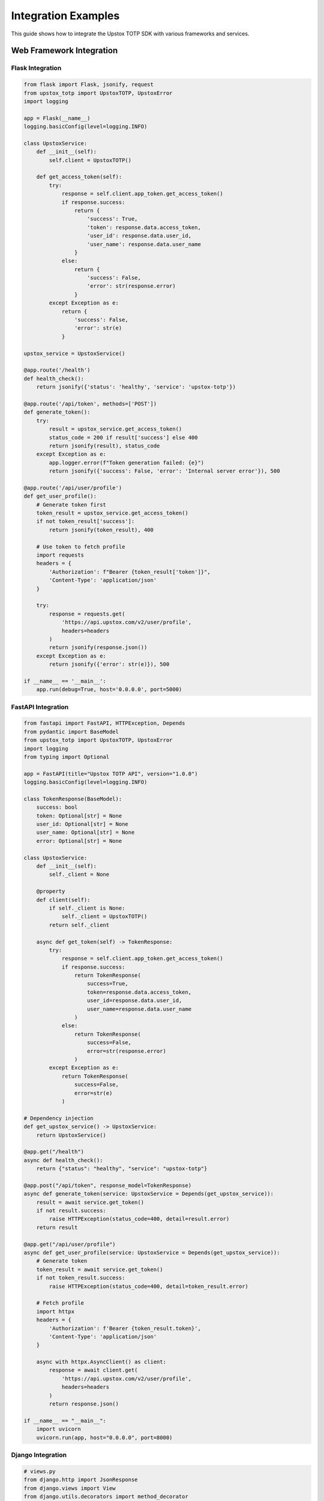 Integration Examples
====================

This guide shows how to integrate the Upstox TOTP SDK with various frameworks and services.

Web Framework Integration
-------------------------

Flask Integration
~~~~~~~~~~~~~~~~~

.. code-block:: python

   from flask import Flask, jsonify, request
   from upstox_totp import UpstoxTOTP, UpstoxError
   import logging

   app = Flask(__name__)
   logging.basicConfig(level=logging.INFO)

   class UpstoxService:
       def __init__(self):
           self.client = UpstoxTOTP()

       def get_access_token(self):
           try:
               response = self.client.app_token.get_access_token()
               if response.success:
                   return {
                       'success': True,
                       'token': response.data.access_token,
                       'user_id': response.data.user_id,
                       'user_name': response.data.user_name
                   }
               else:
                   return {
                       'success': False,
                       'error': str(response.error)
                   }
           except Exception as e:
               return {
                   'success': False,
                   'error': str(e)
               }

   upstox_service = UpstoxService()

   @app.route('/health')
   def health_check():
       return jsonify({'status': 'healthy', 'service': 'upstox-totp'})

   @app.route('/api/token', methods=['POST'])
   def generate_token():
       try:
           result = upstox_service.get_access_token()
           status_code = 200 if result['success'] else 400
           return jsonify(result), status_code
       except Exception as e:
           app.logger.error(f"Token generation failed: {e}")
           return jsonify({'success': False, 'error': 'Internal server error'}), 500

   @app.route('/api/user/profile')
   def get_user_profile():
       # Generate token first
       token_result = upstox_service.get_access_token()
       if not token_result['success']:
           return jsonify(token_result), 400

       # Use token to fetch profile
       import requests
       headers = {
           'Authorization': f"Bearer {token_result['token']}",
           'Content-Type': 'application/json'
       }

       try:
           response = requests.get(
               'https://api.upstox.com/v2/user/profile',
               headers=headers
           )
           return jsonify(response.json())
       except Exception as e:
           return jsonify({'error': str(e)}), 500

   if __name__ == '__main__':
       app.run(debug=True, host='0.0.0.0', port=5000)

FastAPI Integration
~~~~~~~~~~~~~~~~~~~

.. code-block:: python

   from fastapi import FastAPI, HTTPException, Depends
   from pydantic import BaseModel
   from upstox_totp import UpstoxTOTP, UpstoxError
   import logging
   from typing import Optional

   app = FastAPI(title="Upstox TOTP API", version="1.0.0")
   logging.basicConfig(level=logging.INFO)

   class TokenResponse(BaseModel):
       success: bool
       token: Optional[str] = None
       user_id: Optional[str] = None
       user_name: Optional[str] = None
       error: Optional[str] = None

   class UpstoxService:
       def __init__(self):
           self._client = None

       @property
       def client(self):
           if self._client is None:
               self._client = UpstoxTOTP()
           return self._client

       async def get_token(self) -> TokenResponse:
           try:
               response = self.client.app_token.get_access_token()
               if response.success:
                   return TokenResponse(
                       success=True,
                       token=response.data.access_token,
                       user_id=response.data.user_id,
                       user_name=response.data.user_name
                   )
               else:
                   return TokenResponse(
                       success=False,
                       error=str(response.error)
                   )
           except Exception as e:
               return TokenResponse(
                   success=False,
                   error=str(e)
               )

   # Dependency injection
   def get_upstox_service() -> UpstoxService:
       return UpstoxService()

   @app.get("/health")
   async def health_check():
       return {"status": "healthy", "service": "upstox-totp"}

   @app.post("/api/token", response_model=TokenResponse)
   async def generate_token(service: UpstoxService = Depends(get_upstox_service)):
       result = await service.get_token()
       if not result.success:
           raise HTTPException(status_code=400, detail=result.error)
       return result

   @app.get("/api/user/profile")
   async def get_user_profile(service: UpstoxService = Depends(get_upstox_service)):
       # Generate token
       token_result = await service.get_token()
       if not token_result.success:
           raise HTTPException(status_code=400, detail=token_result.error)

       # Fetch profile
       import httpx
       headers = {
           'Authorization': f'Bearer {token_result.token}',
           'Content-Type': 'application/json'
       }

       async with httpx.AsyncClient() as client:
           response = await client.get(
               'https://api.upstox.com/v2/user/profile',
               headers=headers
           )
           return response.json()

   if __name__ == "__main__":
       import uvicorn
       uvicorn.run(app, host="0.0.0.0", port=8000)

Django Integration
~~~~~~~~~~~~~~~~~~

.. code-block:: python

   # views.py
   from django.http import JsonResponse
   from django.views import View
   from django.utils.decorators import method_decorator
   from django.views.decorators.csrf import csrf_exempt
   from upstox_totp import UpstoxTOTP, UpstoxError
   import json
   import logging

   logger = logging.getLogger(__name__)

   class UpstoxTokenView(View):
       def __init__(self):
           super().__init__()
           self.upstox_client = UpstoxTOTP()

       @method_decorator(csrf_exempt)
       def dispatch(self, request, *args, **kwargs):
           return super().dispatch(request, *args, **kwargs)

       def post(self, request):
           try:
               response = self.upstox_client.app_token.get_access_token()
               
               if response.success:
                   return JsonResponse({
                       'success': True,
                       'data': {
                           'access_token': response.data.access_token,
                           'user_id': response.data.user_id,
                           'user_name': response.data.user_name,
                           'email': response.data.email
                       }
                   })
               else:
                   return JsonResponse({
                       'success': False,
                       'error': str(response.error)
                   }, status=400)
                   
           except Exception as e:
               logger.error(f"Token generation failed: {e}")
               return JsonResponse({
                   'success': False,
                   'error': 'Internal server error'
               }, status=500)

   # urls.py
   from django.urls import path
   from .views import UpstoxTokenView

   urlpatterns = [
       path('api/token/', UpstoxTokenView.as_view(), name='upstox_token'),
   ]

   # settings.py addition
   LOGGING = {
       'version': 1,
       'disable_existing_loggers': False,
       'handlers': {
           'file': {
               'level': 'INFO',
               'class': 'logging.FileHandler',
               'filename': 'upstox.log',
           },
       },
       'loggers': {
           'upstox_totp': {
               'handlers': ['file'],
               'level': 'INFO',
               'propagate': True,
           },
       },
   }

Database Integration
--------------------

SQLAlchemy Integration
~~~~~~~~~~~~~~~~~~~~~~

.. code-block:: python

   from sqlalchemy import create_engine, Column, Integer, String, DateTime, Boolean, Text
   from sqlalchemy.ext.declarative import declarative_base
   from sqlalchemy.orm import sessionmaker
   from datetime import datetime, timedelta
   from upstox_totp import UpstoxTOTP
   import json

   Base = declarative_base()

   class UpstoxToken(Base):
       __tablename__ = 'upstox_tokens'

       id = Column(Integer, primary_key=True)
       user_id = Column(String(50), nullable=False)
       access_token = Column(Text, nullable=False)
       user_name = Column(String(100))
       email = Column(String(100))
       created_at = Column(DateTime, default=datetime.utcnow)
       expires_at = Column(DateTime, nullable=False)
       is_active = Column(Boolean, default=True)

   class UpstoxTokenManager:
       def __init__(self, database_url):
           self.engine = create_engine(database_url)
           Base.metadata.create_all(self.engine)
           self.Session = sessionmaker(bind=self.engine)
           self.upstox = UpstoxTOTP()

       def get_valid_token(self, user_identifier=None):
           """Get valid token from database or generate new one."""
           session = self.Session()
           
           try:
               # Try to find valid token
               now = datetime.utcnow()
               token_record = session.query(UpstoxToken).filter(
                   UpstoxToken.is_active == True,
                   UpstoxToken.expires_at > now + timedelta(hours=1)  # 1 hour buffer
               ).first()

               if token_record:
                   return token_record.access_token

               # Generate new token
               response = self.upstox.app_token.get_access_token()
               
               if response.success:
                   # Deactivate old tokens
                   session.query(UpstoxToken).filter(
                       UpstoxToken.is_active == True
                   ).update({'is_active': False})

                   # Store new token
                   new_token = UpstoxToken(
                       user_id=response.data.user_id,
                       access_token=response.data.access_token,
                       user_name=response.data.user_name,
                       email=response.data.email,
                       expires_at=datetime.utcnow() + timedelta(hours=24)
                   )
                   
                   session.add(new_token)
                   session.commit()
                   
                   return response.data.access_token
               else:
                   raise Exception(f"Token generation failed: {response.error}")
                   
           finally:
               session.close()

       def cleanup_expired_tokens(self):
           """Remove expired tokens from database."""
           session = self.Session()
           try:
               deleted = session.query(UpstoxToken).filter(
                   UpstoxToken.expires_at < datetime.utcnow()
               ).delete()
               session.commit()
               return deleted
           finally:
               session.close()

   # Usage
   token_manager = UpstoxTokenManager('sqlite:///upstox_tokens.db')
   token = token_manager.get_valid_token()

MongoDB Integration
~~~~~~~~~~~~~~~~~~~

.. code-block:: python

   from pymongo import MongoClient
   from datetime import datetime, timedelta
   from upstox_totp import UpstoxTOTP
   import logging

   class MongoUpstoxTokenManager:
       def __init__(self, connection_string, database_name='upstox_db'):
           self.client = MongoClient(connection_string)
           self.db = self.client[database_name]
           self.tokens = self.db.tokens
           self.upstox = UpstoxTOTP()
           self.logger = logging.getLogger(__name__)

       def get_valid_token(self):
           """Get valid token from MongoDB or generate new one."""
           # Check for valid token
           now = datetime.utcnow()
           buffer_time = now + timedelta(hours=1)
           
           token_doc = self.tokens.find_one({
               'is_active': True,
               'expires_at': {'$gt': buffer_time}
           })

           if token_doc:
               self.logger.info("Using cached token from MongoDB")
               return token_doc['access_token']

           # Generate new token
           self.logger.info("Generating new token")
           response = self.upstox.app_token.get_access_token()
           
           if response.success:
               # Deactivate old tokens
               self.tokens.update_many(
                   {'is_active': True},
                   {'$set': {'is_active': False}}
               )

               # Insert new token
               token_doc = {
                   'user_id': response.data.user_id,
                   'access_token': response.data.access_token,
                   'user_name': response.data.user_name,
                   'email': response.data.email,
                   'created_at': now,
                   'expires_at': now + timedelta(hours=24),
                   'is_active': True,
                   'metadata': {
                       'broker': response.data.broker,
                       'products': response.data.products,
                       'exchanges': response.data.exchanges
                   }
               }
               
               self.tokens.insert_one(token_doc)
               self.logger.info("New token stored in MongoDB")
               
               return response.data.access_token
           else:
               raise Exception(f"Token generation failed: {response.error}")

       def get_token_history(self, limit=10):
           """Get token generation history."""
           return list(self.tokens.find(
               {},
               {'access_token': 0}  # Exclude sensitive token data
           ).sort('created_at', -1).limit(limit))

   # Usage
   mongo_manager = MongoUpstoxTokenManager('mongodb://localhost:27017/')
   token = mongo_manager.get_valid_token()

Redis Integration
~~~~~~~~~~~~~~~~~

.. code-block:: python

   import redis
   import json
   from datetime import datetime, timedelta
   from upstox_totp import UpstoxTOTP

   class RedisUpstoxTokenManager:
       def __init__(self, redis_host='localhost', redis_port=6379, redis_db=0):
           self.redis_client = redis.Redis(
               host=redis_host,
               port=redis_port,
               db=redis_db,
               decode_responses=True
           )
           self.upstox = UpstoxTOTP()
           self.token_key = 'upstox:token'
           self.metadata_key = 'upstox:metadata'

       def get_valid_token(self):
           """Get valid token from Redis cache or generate new one."""
           # Check cache
           cached_token = self.redis_client.get(self.token_key)
           
           if cached_token:
               return cached_token

           # Generate new token
           response = self.upstox.app_token.get_access_token()
           
           if response.success:
               token = response.data.access_token
               
               # Cache token with expiration (23 hours to be safe)
               self.redis_client.setex(
                   self.token_key,
                   timedelta(hours=23),
                   token
               )
               
               # Store metadata separately
               metadata = {
                   'user_id': response.data.user_id,
                   'user_name': response.data.user_name,
                   'email': response.data.email,
                   'generated_at': datetime.utcnow().isoformat()
               }
               
               self.redis_client.setex(
                   self.metadata_key,
                   timedelta(hours=23),
                   json.dumps(metadata)
               )
               
               return token
           else:
               raise Exception(f"Token generation failed: {response.error}")

       def get_token_metadata(self):
           """Get token metadata from cache."""
           metadata_json = self.redis_client.get(self.metadata_key)
           if metadata_json:
               return json.loads(metadata_json)
           return None

       def invalidate_token(self):
           """Manually invalidate cached token."""
           self.redis_client.delete(self.token_key, self.metadata_key)

   # Usage
   redis_manager = RedisUpstoxTokenManager()
   token = redis_manager.get_valid_token()

Background Job Integration
--------------------------

Celery Integration
~~~~~~~~~~~~~~~~~~

.. code-block:: python

   from celery import Celery
   from upstox_totp import UpstoxTOTP, UpstoxError
   import logging
   from datetime import datetime

   # Configure Celery
   app = Celery('upstox_tasks', broker='redis://localhost:6379/0')

   # Configure logging
   logging.basicConfig(level=logging.INFO)
   logger = logging.getLogger(__name__)

   @app.task(bind=True, max_retries=3)
   def generate_upstox_token(self):
       """Background task to generate Upstox token."""
       try:
           upstox = UpstoxTOTP()
           response = upstox.app_token.get_access_token()
           
           if response.success:
               result = {
                   'success': True,
                   'token': response.data.access_token,
                   'user_id': response.data.user_id,
                   'generated_at': datetime.utcnow().isoformat()
               }
               logger.info(f"Token generated successfully: {result['user_id']}")
               return result
           else:
               raise Exception(f"Token generation failed: {response.error}")
               
       except Exception as e:
           logger.error(f"Token generation task failed: {e}")
           
           # Retry with exponential backoff
           countdown = 2 ** self.request.retries
           raise self.retry(exc=e, countdown=countdown)

   @app.task
   def refresh_all_user_tokens():
       """Background task to refresh tokens for all users."""
       # This would integrate with your user management system
       results = []
       
       # Example: get all users who need token refresh
       users_needing_refresh = get_users_needing_refresh()  # Implement this
       
       for user in users_needing_refresh:
           try:
               # Generate token for each user
               result = generate_upstox_token.delay()
               results.append({
                   'user_id': user['id'],
                   'task_id': result.id,
                   'status': 'pending'
               })
           except Exception as e:
               logger.error(f"Failed to queue token refresh for user {user['id']}: {e}")
               
       return results

   # Periodic task
   from celery.schedules import crontab

   app.conf.beat_schedule = {
       'refresh-tokens-daily': {
           'task': 'refresh_all_user_tokens',
           'schedule': crontab(hour=2, minute=0),  # Run daily at 2 AM
       },
   }

APScheduler Integration
~~~~~~~~~~~~~~~~~~~~~~~

.. code-block:: python

   from apscheduler.schedulers.blocking import BlockingScheduler
   from apscheduler.schedulers.background import BackgroundScheduler
   from upstox_totp import UpstoxTOTP
   import logging
   from datetime import datetime

   logging.basicConfig(level=logging.INFO)
   logger = logging.getLogger(__name__)

   class UpstoxTokenScheduler:
       def __init__(self):
           self.scheduler = BackgroundScheduler()
           self.upstox = UpstoxTOTP()
           self.current_token = None
           
       def generate_token(self):
           """Job function to generate token."""
           try:
               logger.info("Starting scheduled token generation")
               response = self.upstox.app_token.get_access_token()
               
               if response.success:
                   self.current_token = response.data.access_token
                   logger.info(f"Token generated successfully at {datetime.now()}")
               else:
                   logger.error(f"Token generation failed: {response.error}")
                   
           except Exception as e:
               logger.error(f"Token generation exception: {e}")

       def start_scheduler(self):
           """Start the token refresh scheduler."""
           # Generate token immediately
           self.generate_token()
           
           # Schedule token refresh every 23 hours
           self.scheduler.add_job(
               self.generate_token,
               'interval',
               hours=23,
               id='token_refresh',
               replace_existing=True
           )
           
           self.scheduler.start()
           logger.info("Token refresh scheduler started")

       def stop_scheduler(self):
           """Stop the scheduler."""
           self.scheduler.shutdown()
           logger.info("Token refresh scheduler stopped")

       def get_current_token(self):
           """Get the current valid token."""
           if not self.current_token:
               self.generate_token()
           return self.current_token

   # Usage
   token_scheduler = UpstoxTokenScheduler()
   token_scheduler.start_scheduler()

   # Get token when needed
   token = token_scheduler.get_current_token()

Cloud Service Integration
-------------------------

AWS Lambda Integration
~~~~~~~~~~~~~~~~~~~~~~

.. code-block:: python

   import json
   import boto3
   from upstox_totp import UpstoxTOTP, UpstoxError
   import logging

   # Configure logging for Lambda
   logger = logging.getLogger()
   logger.setLevel(logging.INFO)

   def lambda_handler(event, context):
       """AWS Lambda function to generate Upstox token."""
       
       try:
           # Initialize Upstox client
           upstox = UpstoxTOTP()
           
           # Generate token
           response = upstox.app_token.get_access_token()
           
           if response.success:
               # Store token in Parameter Store
               ssm = boto3.client('ssm')
               ssm.put_parameter(
                   Name='/upstox/access_token',
                   Value=response.data.access_token,
                   Type='SecureString',
                   Overwrite=True
               )
               
               # Return success response
               return {
                   'statusCode': 200,
                   'body': json.dumps({
                       'success': True,
                       'user_id': response.data.user_id,
                       'message': 'Token generated and stored successfully'
                   })
               }
           else:
               logger.error(f"Token generation failed: {response.error}")
               return {
                   'statusCode': 400,
                   'body': json.dumps({
                       'success': False,
                       'error': str(response.error)
                   })
               }
               
       except Exception as e:
           logger.error(f"Lambda function error: {e}")
           return {
               'statusCode': 500,
               'body': json.dumps({
                   'success': False,
                   'error': 'Internal server error'
               })
           }

   # CloudWatch Events integration
   def scheduled_lambda_handler(event, context):
       """Lambda function triggered by CloudWatch Events for periodic token refresh."""
       
       logger.info("Scheduled token refresh triggered")
       
       try:
           upstox = UpstoxTOTP()
           response = upstox.app_token.get_access_token()
           
           if response.success:
               # Store in Parameter Store
               ssm = boto3.client('ssm')
               ssm.put_parameter(
                   Name='/upstox/access_token',
                   Value=response.data.access_token,
                   Type='SecureString',
                   Overwrite=True
               )
               
               # Send notification
               sns = boto3.client('sns')
               sns.publish(
                   TopicArn='arn:aws:sns:region:account:upstox-notifications',
                   Message=f'Token refreshed successfully for user {response.data.user_id}',
                   Subject='Upstox Token Refresh Success'
               )
               
               logger.info("Scheduled token refresh completed successfully")
               
           else:
               # Send error notification
               sns = boto3.client('sns')
               sns.publish(
                   TopicArn='arn:aws:sns:region:account:upstox-notifications',
                   Message=f'Token refresh failed: {response.error}',
                   Subject='Upstox Token Refresh Failed'
               )
               
               logger.error(f"Scheduled token refresh failed: {response.error}")
               
       except Exception as e:
           logger.error(f"Scheduled token refresh error: {e}")
           
           # Send error notification
           sns = boto3.client('sns')
           sns.publish(
               TopicArn='arn:aws:sns:region:account:upstox-notifications',
               Message=f'Token refresh error: {str(e)}',
               Subject='Upstox Token Refresh Error'
           )

Google Cloud Functions Integration
~~~~~~~~~~~~~~~~~~~~~~~~~~~~~~~~~~

.. code-block:: python

   import functions_framework
   from google.cloud import secretmanager
   from upstox_totp import UpstoxTOTP, UpstoxError
   import json
   import logging

   @functions_framework.http
   def generate_upstox_token(request):
       """HTTP Cloud Function to generate Upstox token."""
       
       # Set CORS headers
       headers = {
           'Access-Control-Allow-Origin': '*',
           'Access-Control-Allow-Methods': 'POST',
           'Access-Control-Allow-Headers': 'Content-Type'
       }
       
       if request.method == 'OPTIONS':
           return ('', 204, headers)
       
       try:
           # Initialize Upstox client
           upstox = UpstoxTOTP()
           
           # Generate token
           response = upstox.app_token.get_access_token()
           
           if response.success:
               # Store token in Secret Manager
               client = secretmanager.SecretManagerServiceClient()
               project_id = "your-project-id"
               secret_id = "upstox-access-token"
               
               # Create or update secret
               parent = f"projects/{project_id}"
               secret_path = f"{parent}/secrets/{secret_id}"
               
               try:
                   # Add secret version
                   client.add_secret_version(
                       parent=secret_path,
                       payload={'data': response.data.access_token.encode('utf-8')}
                   )
               except Exception:
                   # Secret might not exist, create it
                   client.create_secret(
                       parent=parent,
                       secret_id=secret_id,
                       secret={'replication': {'automatic': {}}}
                   )
                   client.add_secret_version(
                       parent=secret_path,
                       payload={'data': response.data.access_token.encode('utf-8')}
                   )
               
               return (json.dumps({
                   'success': True,
                   'user_id': response.data.user_id,
                   'message': 'Token generated successfully'
               }), 200, headers)
           else:
               return (json.dumps({
                   'success': False,
                   'error': str(response.error)
               }), 400, headers)
               
       except Exception as e:
           logging.error(f"Cloud Function error: {e}")
           return (json.dumps({
               'success': False,
               'error': 'Internal server error'
           }), 500, headers)

Docker Integration
------------------

Production Docker Setup
~~~~~~~~~~~~~~~~~~~~~~~

.. code-block:: dockerfile

   # Dockerfile
   FROM python:3.12-slim

   # Set working directory
   WORKDIR /app

   # Install system dependencies
   RUN apt-get update && apt-get install -y \
       curl \
       && rm -rf /var/lib/apt/lists/*

   # Install Python dependencies
   COPY requirements.txt .
   RUN pip install --no-cache-dir -r requirements.txt

   # Copy application code
   COPY . .

   # Create non-root user
   RUN useradd --create-home --shell /bin/bash upstox
   RUN chown -R upstox:upstox /app
   USER upstox

   # Health check
   HEALTHCHECK --interval=30s --timeout=10s --start-period=5s --retries=3 \
       CMD curl -f http://localhost:8000/health || exit 1

   # Run application
   CMD ["python", "app.py"]

.. code-block:: yaml

   # docker-compose.yml
   version: '3.8'

   services:
     upstox-api:
       build: .
       ports:
         - "8000:8000"
       environment:
         - UPSTOX_USERNAME=${UPSTOX_USERNAME}
         - UPSTOX_PASSWORD=${UPSTOX_PASSWORD}
         - UPSTOX_PIN_CODE=${UPSTOX_PIN_CODE}
         - UPSTOX_TOTP_SECRET=${UPSTOX_TOTP_SECRET}
         - UPSTOX_CLIENT_ID=${UPSTOX_CLIENT_ID}
         - UPSTOX_CLIENT_SECRET=${UPSTOX_CLIENT_SECRET}
         - UPSTOX_REDIRECT_URI=${UPSTOX_REDIRECT_URI}
         - REDIS_URL=redis://redis:6379/0
       depends_on:
         - redis
       restart: unless-stopped
       volumes:
         - ./logs:/app/logs

     redis:
       image: redis:7-alpine
       ports:
         - "6379:6379"
       restart: unless-stopped
       volumes:
         - redis_data:/data

     nginx:
       image: nginx:alpine
       ports:
         - "80:80"
         - "443:443"
       volumes:
         - ./nginx.conf:/etc/nginx/nginx.conf
         - ./ssl:/etc/nginx/ssl
       depends_on:
         - upstox-api
       restart: unless-stopped

   volumes:
     redis_data:

Kubernetes Integration
~~~~~~~~~~~~~~~~~~~~~~

.. code-block:: yaml

   # k8s-deployment.yaml
   apiVersion: apps/v1
   kind: Deployment
   metadata:
     name: upstox-totp-api
     labels:
       app: upstox-totp-api
   spec:
     replicas: 3
     selector:
       matchLabels:
         app: upstox-totp-api
     template:
       metadata:
         labels:
           app: upstox-totp-api
       spec:
         containers:
         - name: upstox-api
           image: your-registry/upstox-totp-api:latest
           ports:
           - containerPort: 8000
           env:
           - name: UPSTOX_USERNAME
             valueFrom:
               secretKeyRef:
                 name: upstox-credentials
                 key: username
           - name: UPSTOX_PASSWORD
             valueFrom:
               secretKeyRef:
                 name: upstox-credentials
                 key: password
           # ... other environment variables
           livenessProbe:
             httpGet:
               path: /health
               port: 8000
             initialDelaySeconds: 30
             periodSeconds: 10
           readinessProbe:
             httpGet:
               path: /health
               port: 8000
             initialDelaySeconds: 5
             periodSeconds: 5
           resources:
             requests:
               memory: "128Mi"
               cpu: "100m"
             limits:
               memory: "512Mi"
               cpu: "500m"

   ---
   apiVersion: v1
   kind: Service
   metadata:
     name: upstox-totp-service
   spec:
     selector:
       app: upstox-totp-api
     ports:
     - protocol: TCP
       port: 80
       targetPort: 8000
     type: LoadBalancer

   ---
   apiVersion: v1
   kind: Secret
   metadata:
     name: upstox-credentials
   type: Opaque
   data:
     username: <base64-encoded-username>
     password: <base64-encoded-password>
     # ... other credentials

Testing Integration
-------------------

pytest Integration
~~~~~~~~~~~~~~~~~~

.. code-block:: python

   # test_integration.py
   import pytest
   from unittest.mock import patch, Mock
   from your_app import app, UpstoxService
   from upstox_totp.models import AccessTokenResponse, AccessTokenData

   @pytest.fixture
   def client():
       app.config['TESTING'] = True
       with app.test_client() as client:
           yield client

   @pytest.fixture
   def mock_upstox_response():
       return AccessTokenResponse(
           success=True,
           data=AccessTokenData(
               access_token="test-token-123",
               user_id="TEST123",
               user_name="Test User",
               email="test@example.com",
               broker="UPSTOX",
               user_type="individual",
               products=["D", "I"],
               exchanges=["NSE_EQ", "BSE_EQ"],
               is_active=True
           ),
           error=None
       )

   @patch('your_app.UpstoxTOTP')
   def test_token_generation_success(mock_upstox_class, client, mock_upstox_response):
       # Setup mock
       mock_upstox_instance = Mock()
       mock_upstox_instance.app_token.get_access_token.return_value = mock_upstox_response
       mock_upstox_class.return_value = mock_upstox_instance

       # Make request
       response = client.post('/api/token')
       
       # Assert response
       assert response.status_code == 200
       data = response.get_json()
       assert data['success'] is True
       assert data['token'] == "test-token-123"

   @patch('your_app.UpstoxTOTP')
   def test_token_generation_failure(mock_upstox_class, client):
       # Setup mock for failure
       mock_upstox_instance = Mock()
       mock_upstox_instance.app_token.get_access_token.return_value = AccessTokenResponse(
           success=False,
           data=None,
           error={'message': 'Invalid credentials'}
       )
       mock_upstox_class.return_value = mock_upstox_instance

       # Make request
       response = client.post('/api/token')
       
       # Assert response
       assert response.status_code == 400
       data = response.get_json()
       assert data['success'] is False

Monitoring Integration
----------------------

Prometheus Integration
~~~~~~~~~~~~~~~~~~~~~~

.. code-block:: python

   from prometheus_client import Counter, Histogram, Gauge, start_http_server
   from upstox_totp import UpstoxTOTP
   import time

   # Metrics
   token_requests_total = Counter('upstox_token_requests_total', 'Total token requests')
   token_requests_duration = Histogram('upstox_token_requests_duration_seconds', 'Token request duration')
   token_generation_failures = Counter('upstox_token_generation_failures_total', 'Token generation failures')
   active_tokens = Gauge('upstox_active_tokens', 'Number of active tokens')

   class MonitoredUpstoxClient:
       def __init__(self):
           self.upstox = UpstoxTOTP()

       @token_requests_duration.time()
       def get_token(self):
           token_requests_total.inc()
           
           try:
               response = self.upstox.app_token.get_access_token()
               
               if response.success:
                   active_tokens.inc()
                   return response.data.access_token
               else:
                   token_generation_failures.inc()
                   raise Exception(f"Token generation failed: {response.error}")
                   
           except Exception as e:
               token_generation_failures.inc()
               raise

   # Start metrics server
   start_http_server(8001)

   # Usage
   client = MonitoredUpstoxClient()

Best Practices
--------------

1. **Environment Configuration**: Use environment variables for all sensitive data
2. **Error Handling**: Implement comprehensive error handling and logging
3. **Token Caching**: Cache tokens appropriately to avoid unnecessary API calls
4. **Security**: Follow security best practices for token storage and transmission
5. **Monitoring**: Implement monitoring and alerting for production deployments
6. **Testing**: Write comprehensive tests for all integration points
7. **Documentation**: Document your integration for future maintenance

See Also
--------

- :doc:`basic_usage` - Basic usage examples
- :doc:`token_caching` - Token caching strategies
- :doc:`../security` - Security best practices
- :doc:`../configuration` - Configuration guide
